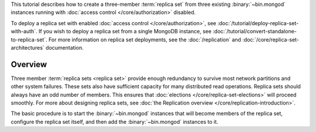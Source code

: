 This tutorial describes how to create a three-member :term:`replica
set` from three existing :binary:`~bin.mongod` instances running with
:doc:`access control </core/authorization>` disabled.

To deploy a replica set with enabled :doc:`access control
</core/authorization>`, see
:doc:`/tutorial/deploy-replica-set-with-auth`. If you wish to deploy a
replica set from a single MongoDB instance, see
:doc:`/tutorial/convert-standalone-to-replica-set`. For more
information on replica set deployments, see the :doc:`/replication` and
:doc:`/core/replica-set-architectures` documentation.

Overview
--------

Three member :term:`replica sets <replica set>` provide enough
redundancy to survive most network partitions and other system
failures. These sets also have sufficient capacity for many distributed
read operations. Replica sets should always have an odd number of
members. This ensures that :doc:`elections
</core/replica-set-elections>` will proceed smoothly. For more about
designing replica sets, see :doc:`the Replication overview
</core/replication-introduction>`.

The basic procedure is to start the :binary:`~bin.mongod` instances that
will become members of the replica set, configure the
replica set itself, and then add the :binary:`~bin.mongod` instances to it.
